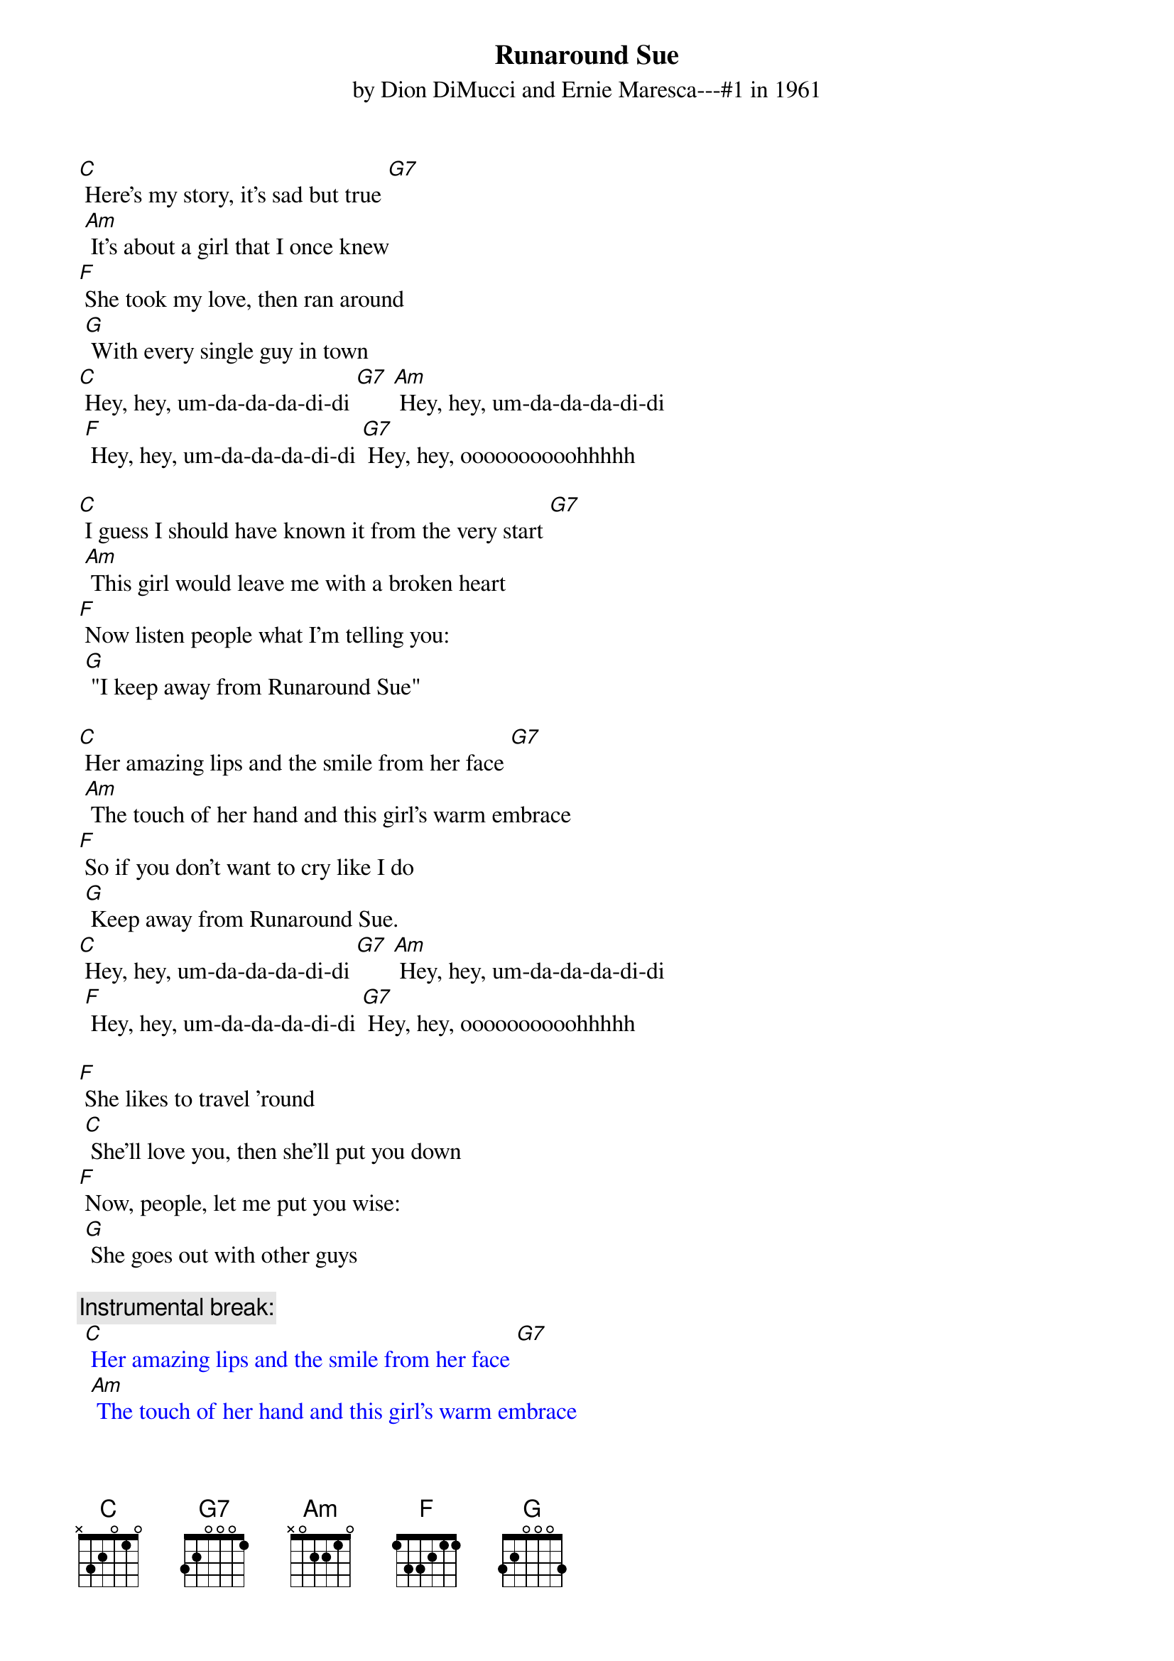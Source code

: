 {t: Runaround Sue }
{st: by Dion DiMucci and Ernie Maresca---#1 in 1961}

[C] Here's my story, it's sad but true [G7]
	[Am] It's about a girl that I once knew
[F] She took my love, then ran around
	[G] With every single guy in town
[C] Hey, hey, um-da-da-da-di-di [G7] [Am] Hey, hey, um-da-da-da-di-di
	[F] Hey, hey, um-da-da-da-di-di [G7] Hey, hey, oooooooooohhhhh

[C] I guess I should have known it from the very start [G7]
	[Am] This girl would leave me with a broken heart
[F] Now listen people what I'm telling you:
	[G] "I keep away from Runaround Sue"

[C] Her amazing lips and the smile from her face [G7]
	[Am] The touch of her hand and this girl's warm embrace
[F] So if you don't want to cry like I do
	[G] Keep away from Runaround Sue.
[C] Hey, hey, um-da-da-da-di-di [G7] [Am] Hey, hey, um-da-da-da-di-di
	[F] Hey, hey, um-da-da-da-di-di [G7] Hey, hey, oooooooooohhhhh

[F] She likes to travel ’round
	[C] She'll love you, then she'll put you down
[F] Now, people, let me put you wise:
	[G] She goes out with other guys

{c: Instrumental break:}
{textcolour: blue}
 [C] Her amazing lips and the smile from her face [G7]
 	[Am] The touch of her hand and this girl's warm embrace
 [F] So if you don't want to cry like I do
 	[G] Keep away from Runaround Sue.
 [C] Hey, hey, um-da-da-da-di-di [G7] [Am] Hey, hey, um-da-da-da-di-di
 	[F] Hey, hey, um-da-da-da-di-di [G7] Hey, hey, oooooooooohhhhh
{textcolour}

[C] And the moral of the story from the guy who knows [G7]
	[Am] I've been in love and my love still grows
[F] Ask any fool that she ever knew—
	[G] They'll say: “Keep away from Runaround Sue.”
[C] Hey, hey, um-da-da-da-di-di [G7] [Am] Hey, hey, um-da-da-da-di-di
	[F] Hey, hey, um-da-da-da-di-di [G7] Hey, hey, oooooooooohhhhh

[F] She likes to travel ’round
	[C] She'll love you, then she'll put you down
[F] Now, people let me put you wise
	[G] She goes out with other guys

[C] And the moral of the story from the guy who knows [G7]
	[Am] I've been in love and my love still grows
[F] Ask any fool that she ever knew
	[G] they'll say: “Keep away from Runaround Sue.”
[C] Hey, hey, um-da-da-da-di-di [G7] [Am] Hey, hey, um-da-da-da-di-di
	[F] Hey, hey, um-da-da-da-di-di [G7] Hey, hey, oooooooooohhhhh

